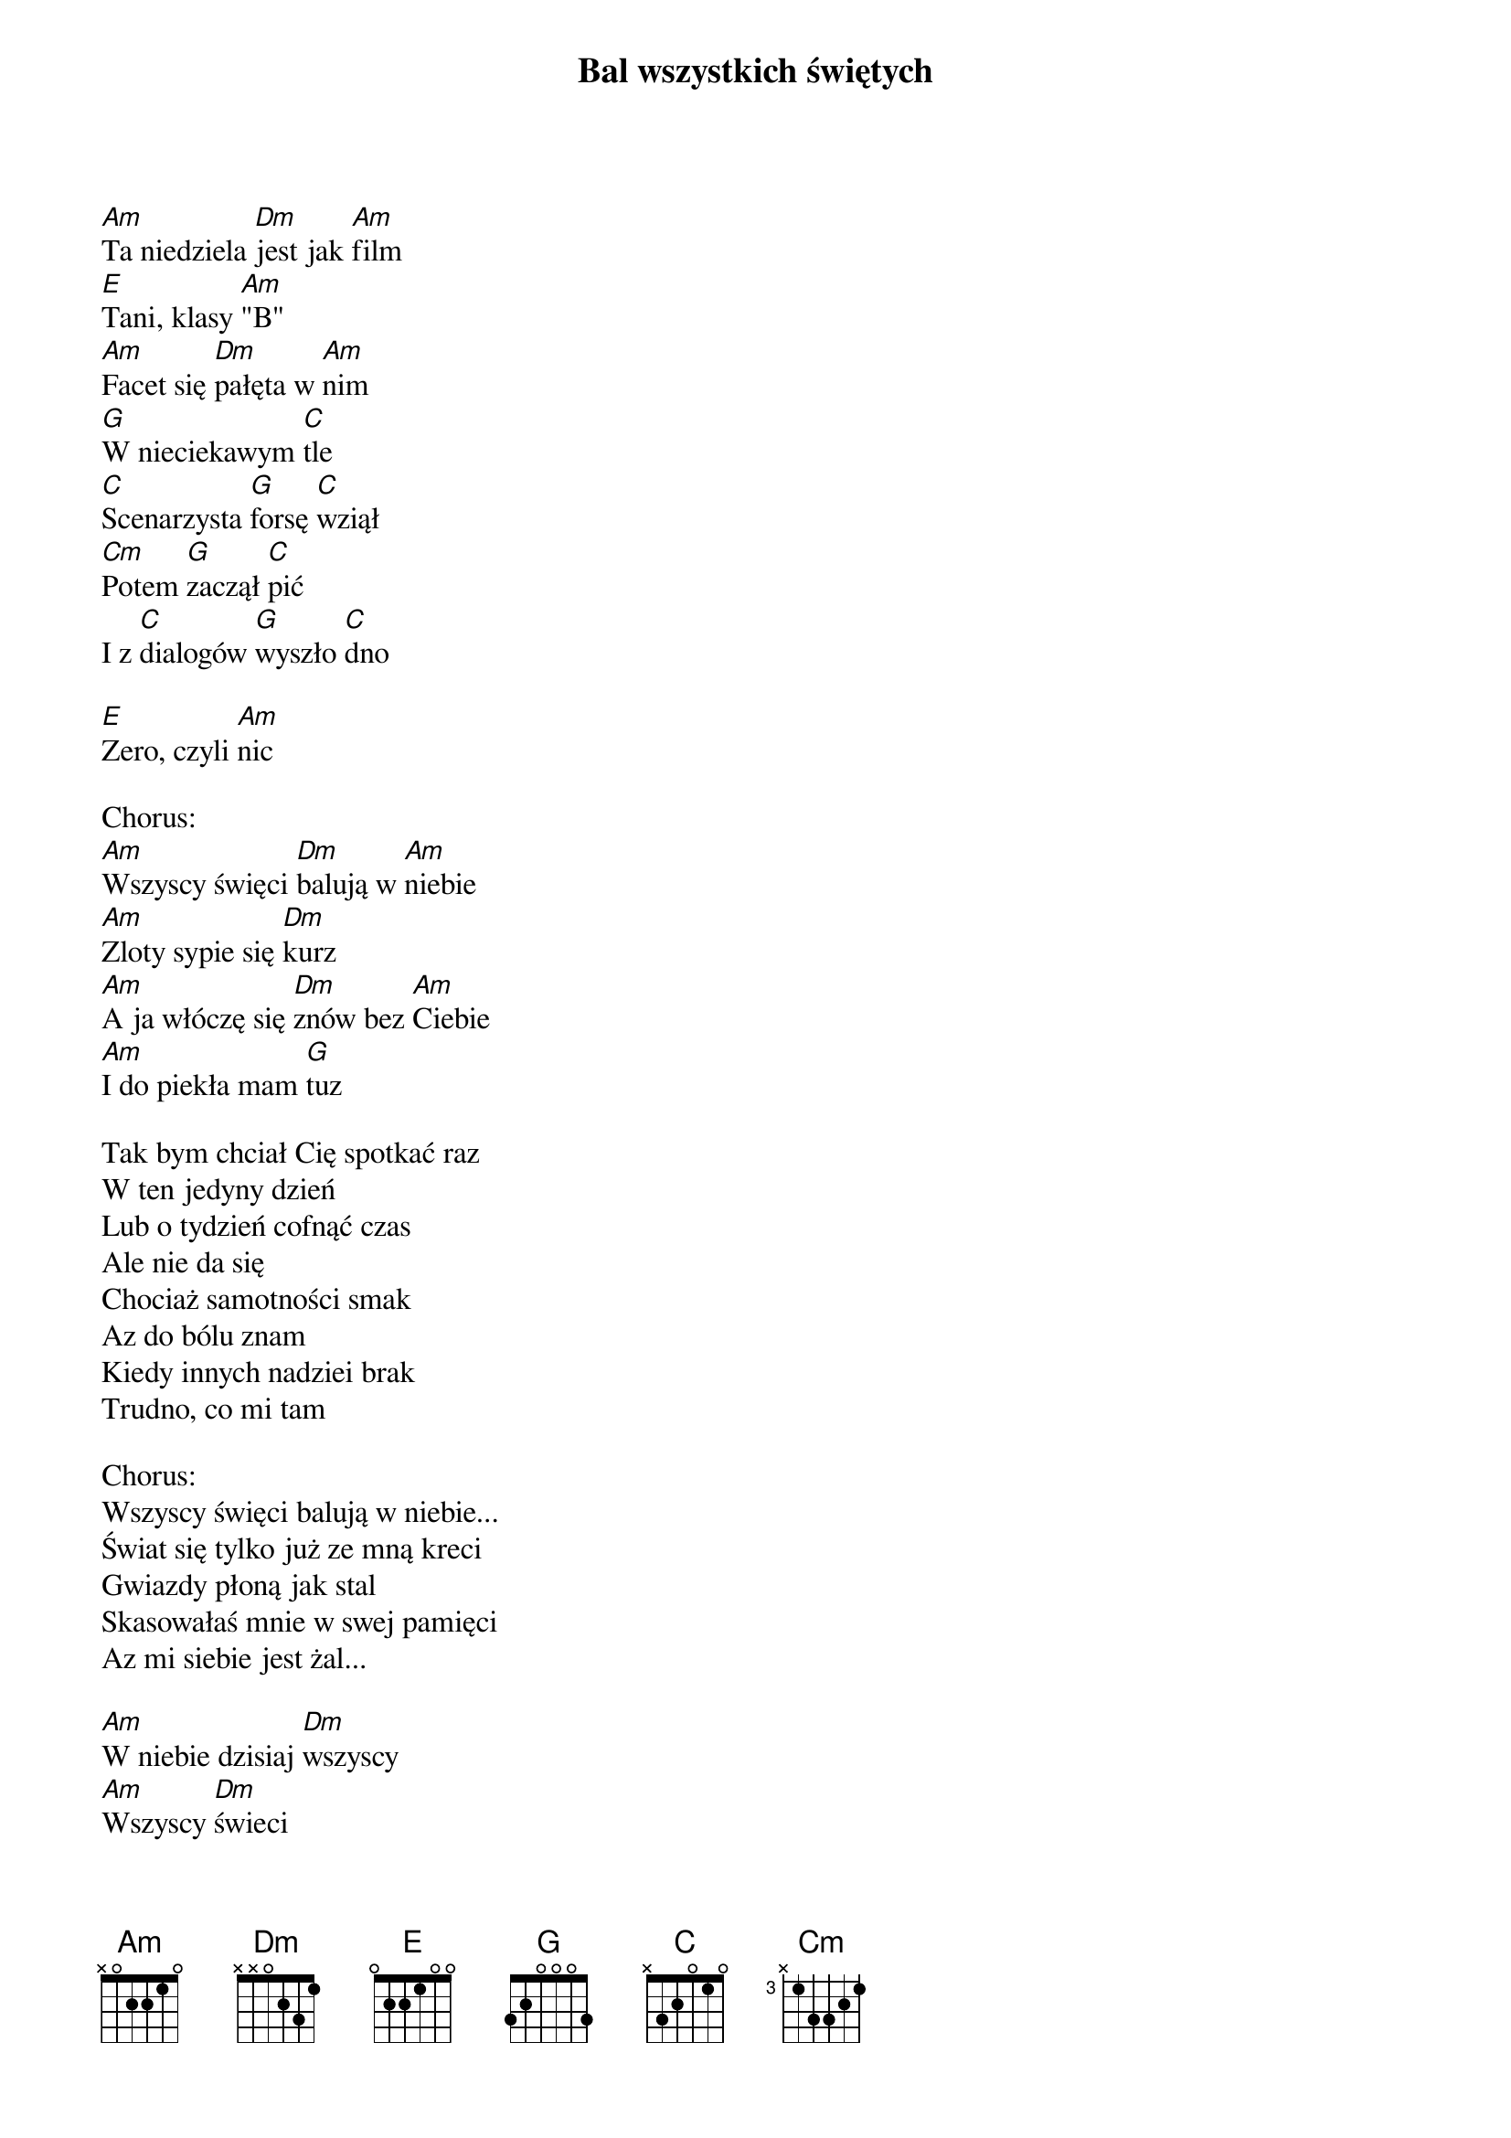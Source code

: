 {title: Bal wszystkich świętych}
{artist: Budka Suflera}

[Am]Ta niedziela [Dm]jest jak [Am]film
[E]Tani, klasy [Am]"B"
[Am]Facet się [Dm]pałęta w [Am]nim
[G]W nieciekawym [C]tle
[C]Scenarzysta [G]forsę [C]wziął
[Cm]Potem [G]zaczął [C]pić
I z [C]dialogów [G]wyszło [C]dno

[E]Zero, czyli [Am]nic

Chorus:
[Am]Wszyscy święci [Dm]balują w [Am]niebie
[Am]Zloty sypie się [Dm]kurz
[Am]A ja włóczę się [Dm]znów bez [Am]Ciebie
[Am]I do piekła mam [G]tuz
 
Tak bym chciał Cię spotkać raz
W ten jedyny dzień
Lub o tydzień cofnąć czas
Ale nie da się
Chociaż samotności smak
Az do bólu znam
Kiedy innych nadziei brak
Trudno, co mi tam 

Chorus:
Wszyscy święci balują w niebie...
Świat się tylko już ze mną kreci 
Gwiazdy płoną jak stal 
Skasowałaś mnie w swej pamięci 
Az mi siebie jest żal... 

[Am]W niebie dzisiaj [Dm]wszyscy
[Am]Wszyscy [Dm]świeci
[Am]Ma[E]ja [Am]bal
